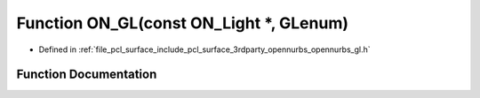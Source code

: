 .. _exhale_function_opennurbs__gl_8h_1a7ad74ea8e9c1708eefe9463aae200277:

Function ON_GL(const ON_Light \*, GLenum)
=========================================

- Defined in :ref:`file_pcl_surface_include_pcl_surface_3rdparty_opennurbs_opennurbs_gl.h`


Function Documentation
----------------------


.. doxygenfunction:: ON_GL(const ON_Light *, GLenum)
